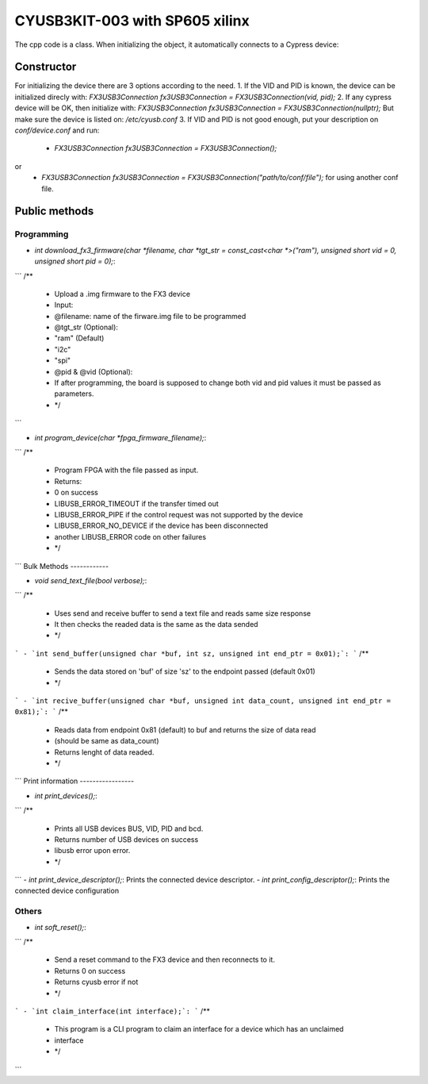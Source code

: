 ===============================
CYUSB3KIT-003 with SP605 xilinx
===============================

The cpp code is a class. When initializing the object, it automatically connects to a Cypress device:

Constructor
===========

For initializing the device there are 3 options according to the need.
1. If the VID and PID is known, the device can be initialized direcly with:
`FX3USB3Connection fx3USB3Connection = FX3USB3Connection(vid, pid);`
2. If any cypress device will be OK, then initialize with:
`FX3USB3Connection fx3USB3Connection = FX3USB3Connection(nullptr);`
But make sure the device is listed on: `/etc/cyusb.conf`
3. If VID and PID is not good enough, put your description on `conf/device.conf` and run:

 - `FX3USB3Connection fx3USB3Connection = FX3USB3Connection();`
or
 - `FX3USB3Connection fx3USB3Connection = FX3USB3Connection("path/to/conf/file");` for using another conf file.

Public methods
==============

Programming
-----------

- `int download_fx3_firmware(char *filename, char *tgt_str = const_cast<char *>("ram"), unsigned short vid = 0, unsigned short pid = 0);`:
```
/**
 * Upload a .img firmware to the FX3 device
 * Input:
 *  @filename: name of the firware.img file to be programmed
 *  @tgt_str (Optional):
 *      "ram" (Default)
 *      "i2c"
 *      "spi"
 *  @pid & @vid (Optional):
 *      If after programming, the board is supposed to change both vid and pid values it must be passed as parameters.
 * */
```

- `int program_device(char *fpga_firmware_filename);`:
```
/**
 *  Program FPGA with the file passed as input.
 *  Returns:
 *   0 on success
 *   LIBUSB_ERROR_TIMEOUT if the transfer timed out
 *   LIBUSB_ERROR_PIPE if the control request was not supported by the device
 *   LIBUSB_ERROR_NO_DEVICE if the device has been disconnected
 *   another LIBUSB_ERROR code on other failures
 * */
```
Bulk Methods
------------

- `void send_text_file(bool verbose);`:
```
/**
 * Uses send and receive buffer to send a text file and reads same size response
 * It then checks the readed data is the same as the data sended
 * */
```
- `int send_buffer(unsigned char *buf, int sz, unsigned int end_ptr = 0x01);`:
```
/**
 * Sends the data stored on 'buf' of size 'sz' to the endpoint passed (default 0x01)
 * */
```
- `int recive_buffer(unsigned char *buf, unsigned int data_count, unsigned int end_ptr = 0x81);`:
```
/**
 * Reads data from endpoint 0x81 (default) to buf and returns the size of data read
 * (should be same as data_count)
 * Returns lenght of data readed.
 * */
```
Print information
-----------------

- `int print_devices();`:
```
/**
 * Prints all USB devices BUS, VID, PID and bcd.
 * Returns number of USB devices on success
 * libusb error upon error.
 * */
```
- `int print_device_descriptor();`:
Prints the connected device descriptor.
- `int print_config_descriptor();`:
Prints the connected device configuration

Others
------

- `int soft_reset();`:
```
/**
 *  Send a reset command to the FX3 device and then reconnects to it.
 * Returns 0 on success
 * Returns cyusb error if not
 * */
```
- `int claim_interface(int interface);`:
```
/**
 * This program is a CLI program to claim an interface for a device which has an unclaimed
 * interface
 * */
```
